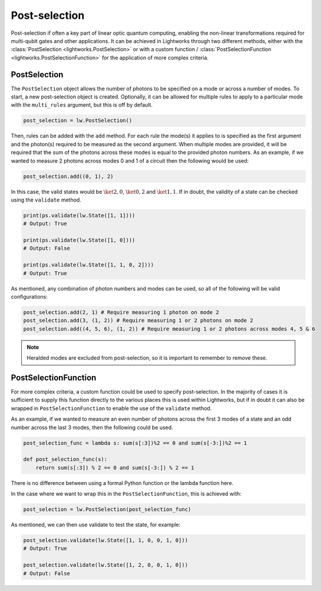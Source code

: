 Post-selection
==============

Post-selection if often a key part of linear optic quantum computing, enabling the non-linear transformations required for multi-qubit gates and other applications. It can be achieved in Lightworks through two different methods, either with the :class:`PostSelection <lightworks.PostSelection>` or with a custom function / :class:`PostSelectionFunction <lightworks.PostSelectionFunction>` for the application of more complex criteria.

PostSelection
-------------

The ``PostSelection`` object allows the number of photons to be specified on a mode or across a number of modes. To start, a new post-selection object is created. Optionally, it can be allowed for multiple rules to apply to a particular mode with the ``multi_rules`` argument, but this is off by default.

.. code-block:: Python

    post_selection = lw.PostSelection()

Then, rules can be added with the ``add`` method. For each rule the mode(s) it applies to is specified as the first argument and the photon(s) required to be measured as the second argument. When multiple modes are provided, it will be required that the sum of the photons across these modes is equal to the provided photon numbers. As an example, if we wanted to measure 2 photons across modes 0 and 1 of a circuit then the following would be used:

.. code-block:: Python

    post_selection.add((0, 1), 2)

In this case, the valid states would be :math:`\ket{2, 0}`, :math:`\ket{0, 2}` and :math:`\ket{1, 1}`. If in doubt, the validity of a state can be checked using the ``validate`` method.

.. code-block:: Python

    print(ps.validate(lw.State([1, 1])))
    # Output: True

    print(ps.validate(lw.State([1, 0])))
    # Output: False

    print(ps.validate(lw.State([1, 1, 0, 2])))
    # Output: True

As mentioned, any combination of photon numbers and modes can be used, so all of the following will be valid configurations:

.. code-block:: Python

    post_selection.add(2, 1) # Require measuring 1 photon on mode 2
    post_selection.add(3, (1, 2)) # Require measuring 1 or 2 photons on mode 2
    post_selection.add((4, 5, 6), (1, 2)) # Require measuring 1 or 2 photons across modes 4, 5 & 6

.. note::

    Heralded modes are excluded from post-selection, so it is important to remember to remove these.

PostSelectionFunction
---------------------

For more complex criteria, a custom function could be used to specify post-selection. In the majority of cases it is sufficient to supply this function directly to the various places this is used within Lightworks, but if in doubt it can also be wrapped in ``PostSelectionFunction`` to enable the use of the ``validate`` method.

As an example, if we wanted to measure an even number of photons across the first 3 modes of a state and an odd number across the last 3 modes, then the following could be used.

.. code-block:: Python

    post_selection_func = lambda s: sum(s[:3])%2 == 0 and sum(s[-3:])%2 == 1

    def post_selection_func(s):
        return sum(s[:3]) % 2 == 0 and sum(s[-3:]) % 2 == 1

There is no difference between using a formal Python function or the lambda function here.

In the case where we want to wrap this in the ``PostSelectionFunction``, this is achieved with:

.. code-block:: Python
    
    post_selection = lw.PostSelection(post_selection_func)

As mentioned, we can then use validate to test the state, for example:

.. code-block:: Python

    post_selection.validate(lw.State([1, 1, 0, 0, 1, 0]))
    # Output: True

    post_selection.validate(lw.State([1, 2, 0, 0, 1, 0]))
    # Output: False